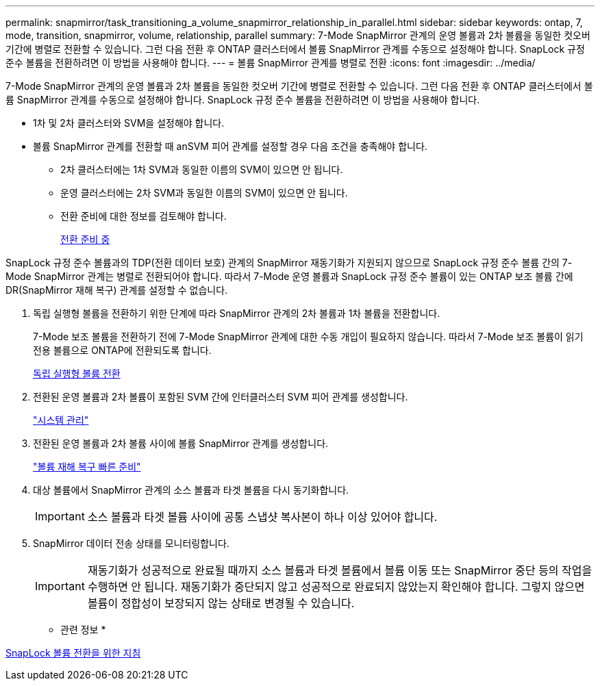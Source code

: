 ---
permalink: snapmirror/task_transitioning_a_volume_snapmirror_relationship_in_parallel.html 
sidebar: sidebar 
keywords: ontap, 7, mode, transition, snapmirror, volume, relationship, parallel 
summary: 7-Mode SnapMirror 관계의 운영 볼륨과 2차 볼륨을 동일한 컷오버 기간에 병렬로 전환할 수 있습니다. 그런 다음 전환 후 ONTAP 클러스터에서 볼륨 SnapMirror 관계를 수동으로 설정해야 합니다. SnapLock 규정 준수 볼륨을 전환하려면 이 방법을 사용해야 합니다. 
---
= 볼륨 SnapMirror 관계를 병렬로 전환
:icons: font
:imagesdir: ../media/


[role="lead"]
7-Mode SnapMirror 관계의 운영 볼륨과 2차 볼륨을 동일한 컷오버 기간에 병렬로 전환할 수 있습니다. 그런 다음 전환 후 ONTAP 클러스터에서 볼륨 SnapMirror 관계를 수동으로 설정해야 합니다. SnapLock 규정 준수 볼륨을 전환하려면 이 방법을 사용해야 합니다.

* 1차 및 2차 클러스터와 SVM을 설정해야 합니다.
* 볼륨 SnapMirror 관계를 전환할 때 anSVM 피어 관계를 설정할 경우 다음 조건을 충족해야 합니다.
+
** 2차 클러스터에는 1차 SVM과 동일한 이름의 SVM이 있으면 안 됩니다.
** 운영 클러스터에는 2차 SVM과 동일한 이름의 SVM이 있으면 안 됩니다.
** 전환 준비에 대한 정보를 검토해야 합니다.
+
xref:task_preparing_for_transition.adoc[전환 준비 중]





SnapLock 규정 준수 볼륨과의 TDP(전환 데이터 보호) 관계의 SnapMirror 재동기화가 지원되지 않으므로 SnapLock 규정 준수 볼륨 간의 7-Mode SnapMirror 관계는 병렬로 전환되어야 합니다. 따라서 7-Mode 운영 볼륨과 SnapLock 규정 준수 볼륨이 있는 ONTAP 보조 볼륨 간에 DR(SnapMirror 재해 복구) 관계를 설정할 수 없습니다.

. 독립 실행형 볼륨을 전환하기 위한 단계에 따라 SnapMirror 관계의 2차 볼륨과 1차 볼륨을 전환합니다.
+
7-Mode 보조 볼륨을 전환하기 전에 7-Mode SnapMirror 관계에 대한 수동 개입이 필요하지 않습니다. 따라서 7-Mode 보조 볼륨이 읽기 전용 볼륨으로 ONTAP에 전환되도록 합니다.

+
xref:task_transitioning_a_stand_alone_volume.adoc[독립 실행형 볼륨 전환]

. 전환된 운영 볼륨과 2차 볼륨이 포함된 SVM 간에 인터클러스터 SVM 피어 관계를 생성합니다.
+
https://docs.netapp.com/ontap-9/topic/com.netapp.doc.dot-cm-sag/home.html["시스템 관리"]

. 전환된 운영 볼륨과 2차 볼륨 사이에 볼륨 SnapMirror 관계를 생성합니다.
+
https://docs.netapp.com/ontap-9/topic/com.netapp.doc.exp-sm-ic-cg/home.html["볼륨 재해 복구 빠른 준비"]

. 대상 볼륨에서 SnapMirror 관계의 소스 볼륨과 타겟 볼륨을 다시 동기화합니다.
+

IMPORTANT: 소스 볼륨과 타겟 볼륨 사이에 공통 스냅샷 복사본이 하나 이상 있어야 합니다.

. SnapMirror 데이터 전송 상태를 모니터링합니다.
+

IMPORTANT: 재동기화가 성공적으로 완료될 때까지 소스 볼륨과 타겟 볼륨에서 볼륨 이동 또는 SnapMirror 중단 등의 작업을 수행하면 안 됩니다. 재동기화가 중단되지 않고 성공적으로 완료되지 않았는지 확인해야 합니다. 그렇지 않으면 볼륨이 정합성이 보장되지 않는 상태로 변경될 수 있습니다.



* 관련 정보 *

xref:concept_guidelines_for_transitioning_snaplock_volumes.adoc[SnapLock 볼륨 전환을 위한 지침]
